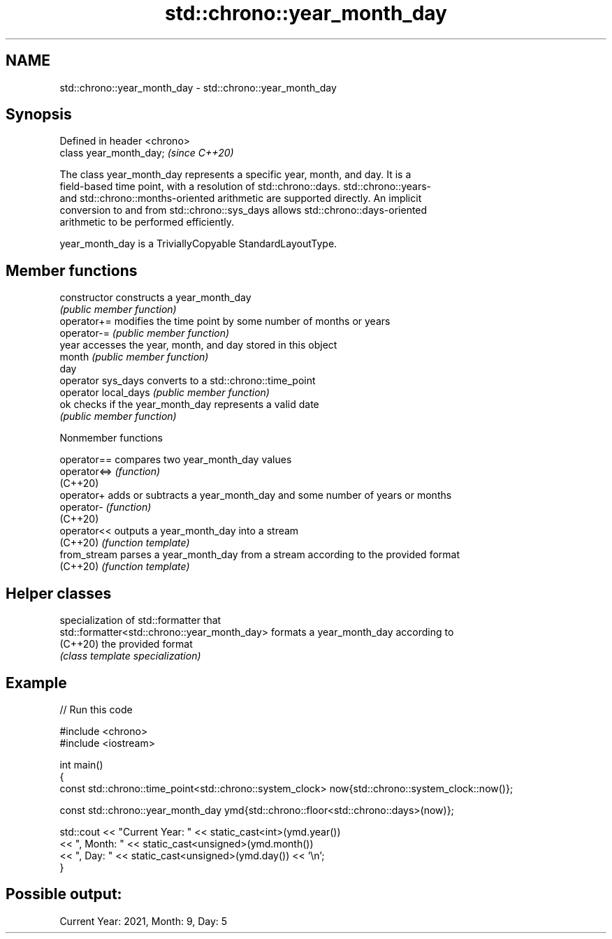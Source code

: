 .TH std::chrono::year_month_day 3 "2022.03.29" "http://cppreference.com" "C++ Standard Libary"
.SH NAME
std::chrono::year_month_day \- std::chrono::year_month_day

.SH Synopsis
   Defined in header <chrono>
   class year_month_day;       \fI(since C++20)\fP

   The class year_month_day represents a specific year, month, and day. It is a
   field-based time point, with a resolution of std::chrono::days. std::chrono::years-
   and std::chrono::months-oriented arithmetic are supported directly. An implicit
   conversion to and from std::chrono::sys_days allows std::chrono::days-oriented
   arithmetic to be performed efficiently.

   year_month_day is a TriviallyCopyable StandardLayoutType.

.SH Member functions

   constructor         constructs a year_month_day
                       \fI(public member function)\fP
   operator+=          modifies the time point by some number of months or years
   operator-=          \fI(public member function)\fP
   year                accesses the year, month, and day stored in this object
   month               \fI(public member function)\fP
   day
   operator sys_days   converts to a std::chrono::time_point
   operator local_days \fI(public member function)\fP
   ok                  checks if the year_month_day represents a valid date
                       \fI(public member function)\fP

  Nonmember functions

   operator==  compares two year_month_day values
   operator<=> \fI(function)\fP
   (C++20)
   operator+   adds or subtracts a year_month_day and some number of years or months
   operator-   \fI(function)\fP
   (C++20)
   operator<<  outputs a year_month_day into a stream
   (C++20)     \fI(function template)\fP
   from_stream parses a year_month_day from a stream according to the provided format
   (C++20)     \fI(function template)\fP

.SH Helper classes

                                               specialization of std::formatter that
   std::formatter<std::chrono::year_month_day> formats a year_month_day according to
   (C++20)                                     the provided format
                                               \fI(class template specialization)\fP

.SH Example


// Run this code

 #include <chrono>
 #include <iostream>

 int main()
 {
     const std::chrono::time_point<std::chrono::system_clock> now{std::chrono::system_clock::now()};

     const std::chrono::year_month_day ymd{std::chrono::floor<std::chrono::days>(now)};

     std::cout << "Current Year: " << static_cast<int>(ymd.year())
               << ", Month: " << static_cast<unsigned>(ymd.month())
               << ", Day: " << static_cast<unsigned>(ymd.day()) << '\\n';
 }

.SH Possible output:

 Current Year: 2021, Month: 9, Day: 5
